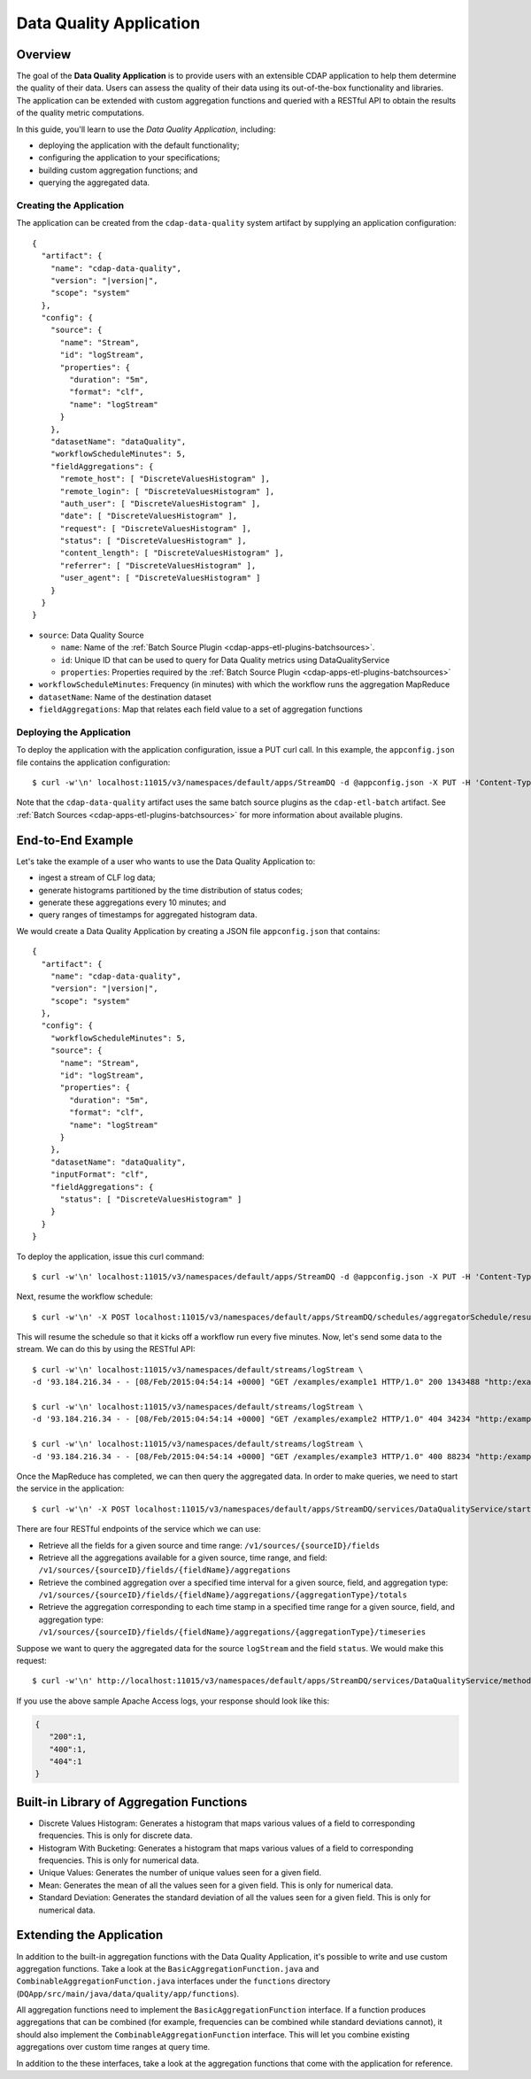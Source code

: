 .. meta::
    :author: Cask Data, Inc.
    :copyright: Copyright © 2015 Cask Data, Inc.

.. _cdap-apps-data-quality-index:

========================
Data Quality Application
========================

Overview
========
The goal of the **Data Quality Application** is to provide users with an extensible CDAP application to help them
determine the quality of their data.  Users can assess the quality of their data using its out-of-the-box
functionality and libraries. The application can be extended with custom aggregation functions and queried with a
RESTful API to obtain the results of the quality metric computations.

In this guide, you'll learn to use the *Data Quality Application*, including:

- deploying the application with the default functionality;
- configuring the application to your specifications;
- building custom aggregation functions; and
- querying the aggregated data.

Creating the Application
------------------------
The application can be created from the ``cdap-data-quality`` system artifact by supplying an application configuration:

.. container:: highlight

  .. parsed-literal::
    {
      "artifact": {
        "name": "cdap-data-quality",
        "version": "|version|",
        "scope": "system"
      },
      "config": {
        "source": {
          "name": "Stream",
          "id": "logStream",
          "properties": {
            "duration": "5m",
            "format": "clf",
            "name": "logStream"
          }
        },
        "datasetName": "dataQuality",
        "workflowScheduleMinutes": 5,
        "fieldAggregations": {
          "remote_host": [ "DiscreteValuesHistogram" ],
          "remote_login": [ "DiscreteValuesHistogram" ],
          "auth_user": [ "DiscreteValuesHistogram" ],
          "date": [ "DiscreteValuesHistogram" ],
          "request": [ "DiscreteValuesHistogram" ],
          "status": [ "DiscreteValuesHistogram" ],
          "content_length": [ "DiscreteValuesHistogram" ],
          "referrer": [ "DiscreteValuesHistogram" ],
          "user_agent": [ "DiscreteValuesHistogram" ]
        }
      }
    }


* ``source``: Data Quality Source

  - ``name``: Name of the :ref:`Batch Source Plugin <cdap-apps-etl-plugins-batchsources>`.
  - ``id``: Unique ID that can be used to query for Data Quality metrics using DataQualityService
  - ``properties``: Properties required by the :ref:`Batch Source Plugin <cdap-apps-etl-plugins-batchsources>`
  
* ``workflowScheduleMinutes``: Frequency (in minutes) with which the workflow runs the aggregation MapReduce
* ``datasetName``: Name of the destination dataset
* ``fieldAggregations``: Map that relates each field value to a set of aggregation functions

.. highlight:: console

Deploying the Application
-------------------------
To deploy the application with the application configuration, issue a PUT curl call.
In this example, the ``appconfig.json`` file contains the application configuration::

  $ curl -w'\n' localhost:11015/v3/namespaces/default/apps/StreamDQ -d @appconfig.json -X PUT -H 'Content-Type: application/json'

Note that the ``cdap-data-quality`` artifact uses the same batch source plugins as the ``cdap-etl-batch`` artifact.
See :ref:`Batch Sources <cdap-apps-etl-plugins-batchsources>` for more information about available plugins. 

End-to-End Example
==================

Let's take the example of a user who wants to use the Data Quality Application to:

- ingest a stream of CLF log data;
- generate histograms partitioned by the time distribution of status codes;
- generate these aggregations every 10 minutes; and
- query ranges of timestamps for aggregated histogram data.

We would create a Data Quality Application by creating a JSON file ``appconfig.json`` that contains:

.. container:: highlight

  .. parsed-literal::
    {
      "artifact": {
        "name": "cdap-data-quality",
        "version": "|version|",
        "scope": "system"
      },
      "config": {
        "workflowScheduleMinutes": 5,
        "source": {
          "name": "Stream",
          "id": "logStream",
          "properties": {
            "duration": "5m",
            "format": "clf",
            "name": "logStream"
          }
        },
        "datasetName": "dataQuality",
        "inputFormat": "clf",
        "fieldAggregations": {
          "status": [ "DiscreteValuesHistogram" ]
        }
      }
    }

To deploy the application, issue this curl command::

  $ curl -w'\n' localhost:11015/v3/namespaces/default/apps/StreamDQ -d @appconfig.json -X PUT -H 'Content-Type: application/json'

Next, resume the workflow schedule::
 
  $ curl -w'\n' -X POST localhost:11015/v3/namespaces/default/apps/StreamDQ/schedules/aggregatorSchedule/resume 

This will resume the schedule so that it kicks off a workflow run every five minutes.
Now, let's send some data to the stream. We can do this by using the RESTful API::

  $ curl -w'\n' localhost:11015/v3/namespaces/default/streams/logStream \
  -d '93.184.216.34 - - [08/Feb/2015:04:54:14 +0000] "GET /examples/example1 HTTP/1.0" 200 1343488 "http:/example.com/" "Mozilla/5.0 (Windows NT 6.1; rv:33.0) Gecko/20100101 Firefox/33.0"'
  
  $ curl -w'\n' localhost:11015/v3/namespaces/default/streams/logStream \
  -d '93.184.216.34 - - [08/Feb/2015:04:54:14 +0000] "GET /examples/example2 HTTP/1.0" 404 34234 "http:/example.com/" "Mozilla/5.0 (Windows NT 6.1; rv:33.0) Gecko/20100101 Firefox/33.0"'
  
  $ curl -w'\n' localhost:11015/v3/namespaces/default/streams/logStream \
  -d '93.184.216.34 - - [08/Feb/2015:04:54:14 +0000] "GET /examples/example3 HTTP/1.0" 400 88234 "http:/example.com/" "Mozilla/5.0 (Windows NT 6.1; rv:33.0) Gecko/20100101 Firefox/33.0"'

Once the MapReduce has completed, we can then query the aggregated data.
In order to make queries, we need to start the service in the application::

  $ curl -w'\n' -X POST localhost:11015/v3/namespaces/default/apps/StreamDQ/services/DataQualityService/start

There are four RESTful endpoints of the service which we can use:

* Retrieve all the fields for a given source and time range: ``/v1/sources/{sourceID}/fields``
* Retrieve all the aggregations available for a given source, time range, and field: 
  ``/v1/sources/{sourceID}/fields/{fieldName}/aggregations``
* Retrieve the combined aggregation over a specified time interval for a given source, field, and aggregation type: 
  ``/v1/sources/{sourceID}/fields/{fieldName}/aggregations/{aggregationType}/totals``
* Retrieve the aggregation corresponding to each time stamp in a specified time range for a given source, field, and 
  aggregation type: ``/v1/sources/{sourceID}/fields/{fieldName}/aggregations/{aggregationType}/timeseries``

Suppose we want to query the aggregated data for the source ``logStream`` and the field ``status``. 
We would make this request::

  $ curl -w'\n' http://localhost:11015/v3/namespaces/default/apps/StreamDQ/services/DataQualityService/methods/v1/sources/logStream/fields/status/aggregations/DiscreteValuesHistogram/totals

If you use the above sample Apache Access logs, your response should look like this: 

.. code:: json

  {
     "200":1,
     "400":1,
     "404":1
  }

Built-in Library of Aggregation Functions
=========================================
* Discrete Values Histogram: Generates a histogram that maps various values of a field to corresponding frequencies. 
  This is only for discrete data.  
* Histogram With Bucketing: Generates a histogram that maps various values of a field to corresponding frequencies. 
  This is only for numerical data. 
* Unique Values: Generates the number of unique values seen for a given field. 
* Mean: Generates the mean of all the values seen for a given field. This is only for numerical data.
* Standard Deviation: Generates the standard deviation of all the values seen for a given field. 
  This is only for numerical data. 

Extending the Application
=========================
In addition to the built-in aggregation functions with the Data Quality Application, it's
possible to write and use custom aggregation functions. Take a look at the
``BasicAggregationFunction.java`` and ``CombinableAggregationFunction.java`` interfaces
under the ``functions`` directory (``DQApp/src/main/java/data/quality/app/functions``).

All aggregation functions need to implement the ``BasicAggregationFunction`` interface. If
a function produces aggregations that can be combined (for example, frequencies can be
combined while standard deviations cannot), it should also implement the
``CombinableAggregationFunction`` interface. This will let you combine existing
aggregations over custom time ranges at query time.

In addition to the these interfaces, take a look at the aggregation functions that come
with the application for reference.
